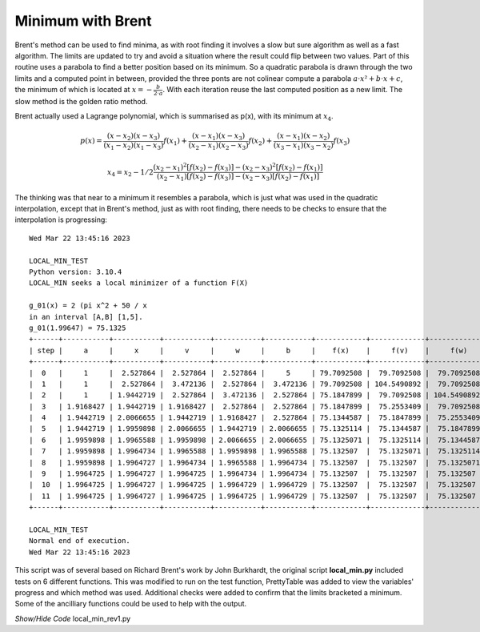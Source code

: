 ﻿
Minimum with Brent
==================

Brent's method can be used to find minima, as with root finding it involves
a slow but sure algorithm as well as a fast algorithm. The limits are updated
to try and avoid a situation where the result could flip between two values.
Part of this routine uses a parabola to find a better position based on its
minimum. So a quadratic parabola is drawn through the two limits and a computed
point in between, provided the three ponts are not colinear compute a parabola
:math:`a\cdot x² + b \cdot x + c`, the minimum of which is located at
:math:`x = - \frac {b} {2 \cdot a}`. With each iteration reuse the last 
computed position as a new limit. The slow method is the golden ratio method.

Brent actually used a Lagrange polynomial, which is summarised as p(x), with
its minimum at :math:`x_4`.

.. math::
    p(x) = \frac {(x - x_2)(x - x_3)}{(x_1 - x_2)(x_1 - x_3)} f(x_1) + \frac {(x - x_1)(x - x_3)}{(x_2 - x_1)(x_2 - x_3)} f(x_2) + \frac {(x - x_1)(x - x_2)}{(x_3 - x_1)(x_3 - x_2)} f(x_3)

.. math::
    x_4 = x_2 - 1/2 \frac {(x_2 - x_1)^2[f(x_2) - f(x_3)] - (x_2 - x_3)^2[f(x_2) - f(x_1)]} {(x_2 - x_1)[f(x_2) - f(x_3)] - (x_2 - x_3)[f(x_2) - f(x_1)]}

The thinking was that near to a minimum it resembles a parabola, which is
just what was used in the quadratic interpolation, except that in Brent's 
method, just as with root finding, there needs to be checks to ensure that
the interpolation is progressing::

    Wed Mar 22 13:45:16 2023
    
    LOCAL_MIN_TEST
    Python version: 3.10.4
    LOCAL_MIN seeks a local minimizer of a function F(X)
    
    g_01(x) = 2 (pi x^2 + 50 / x
    in an interval [A,B] [1,5].
    g_01(1.99647) = 75.1325
    +------+-----------+-----------+-----------+-----------+-----------+------------+-------------+-------------+-----------+----------+
    | step |     a     |     x     |     v     |     w     |     b     |    f(x)    |     f(v)    |     f(w)    |    emax   |  method  |
    +------+-----------+-----------+-----------+-----------+-----------+------------+-------------+-------------+-----------+----------+
    |  0   |     1     |  2.527864 |  2.527864 |  2.527864 |     5     | 79.7092508 |  79.7092508 |  79.7092508 |  0.472136 |   None   |
    |  1   |     1     |  2.527864 |  3.472136 |  2.527864 |  3.472136 | 79.7092508 | 104.5490892 |  79.7092508 |  0.472136 |   gold   |
    |  2   |     1     | 1.9442719 |  2.527864 |  3.472136 |  2.527864 | 75.1847899 |  79.7092508 | 104.5490892 | 0.2917961 |   gold   |
    |  3   | 1.9168427 | 1.9442719 | 1.9168427 |  2.527864 |  2.527864 | 75.1847899 |  75.2553409 |  79.7092508 | 0.1803399 | parabola |
    |  4   | 1.9442719 | 2.0066655 | 1.9442719 | 1.9168427 |  2.527864 | 75.1344587 |  75.1847899 |  75.2553409 | 0.2156879 | parabola |
    |  5   | 1.9442719 | 1.9959898 | 2.0066655 | 1.9442719 | 2.0066655 | 75.1325114 |  75.1344587 |  75.1847899 | 0.2400782 | parabola |
    |  6   | 1.9959898 | 1.9965588 | 1.9959898 | 2.0066655 | 2.0066655 | 75.1325071 |  75.1325114 |  75.1344587 | 0.0210901 | parabola |
    |  7   | 1.9959898 | 1.9964734 | 1.9965588 | 1.9959898 | 1.9965588 | 75.132507  |  75.1325071 |  75.1325114 | 0.0048543 | parabola |
    |  8   | 1.9959898 | 1.9964727 | 1.9964734 | 1.9965588 | 1.9964734 | 75.132507  |  75.132507  |  75.1325071 | 0.0001984 | parabola |
    |  9   | 1.9964725 | 1.9964727 | 1.9964725 | 1.9964734 | 1.9964734 | 75.132507  |  75.132507  |  75.132507  | 0.0002411 | parabola |
    |  10  | 1.9964725 | 1.9964727 | 1.9964725 | 1.9964729 | 1.9964729 | 75.132507  |  75.132507  |  75.132507  |   2e-07   | parabola |
    |  11  | 1.9964725 | 1.9964727 | 1.9964725 | 1.9964725 | 1.9964729 | 75.132507  |  75.132507  |  75.132507  |    0.0    |   gold   |
    +------+-----------+-----------+-----------+-----------+-----------+------------+-------------+-------------+-----------+----------+
    
    LOCAL_MIN_TEST
    Normal end of execution.
    Wed Mar 22 13:45:16 2023

This script was of several based on Richard Brent's work by John Burkhardt, 
the original script **local_min.py** included tests on 6 different functions.
This was modified to run on the test function, PrettyTable was added to view
the variables' progress and which method was used. Additional checks were
added to confirm that the limits bracketed a minimum. Some of the ancilliary
functions could be used to help with the output. 

.. container:: toggle

    .. container:: header

        *Show/Hide Code* local_min_rev1.py

    .. literalinclude:: ../examples/opt/local_min_rev1.py